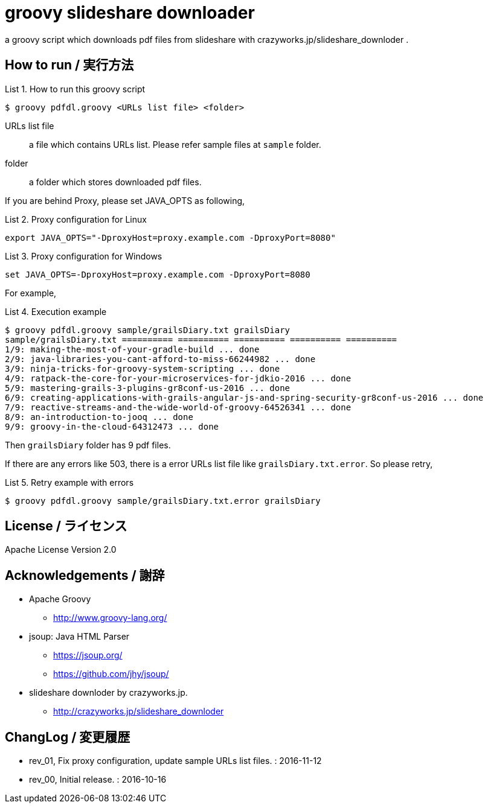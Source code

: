 = groovy slideshare downloader
:example-caption: List

a groovy script which downloads pdf files from slideshare with crazyworks.jp/slideshare_downloder .


== How to run / 実行方法

.How to run this groovy script
====
----
$ groovy pdfdl.groovy <URLs list file> <folder>
----
URLs list file:: a file which contains URLs list.
Please refer sample files at `sample` folder.
folder:: a folder which stores downloaded pdf files.
====


If you are behind Proxy, please set JAVA_OPTS as following,

.Proxy configuration for Linux
====
----
export JAVA_OPTS="-DproxyHost=proxy.example.com -DproxyPort=8080"
----
====

.Proxy configuration for Windows
====
----
set JAVA_OPTS=-DproxyHost=proxy.example.com -DproxyPort=8080
----
====


For example,

.Execution example
====
----
$ groovy pdfdl.groovy sample/grailsDiary.txt grailsDiary
sample/grailsDiary.txt ========== ========== ========== ========== ==========
1/9: making-the-most-of-your-gradle-build ... done
2/9: java-libraries-you-cant-afford-to-miss-66244982 ... done
3/9: ninja-tricks-for-groovy-system-scripting ... done
4/9: ratpack-the-core-for-your-microservices-for-jdkio-2016 ... done
5/9: mastering-grails-3-plugins-gr8conf-us-2016 ... done
6/9: creating-applications-with-grails-angular-js-and-spring-security-gr8conf-us-2016 ... done
7/9: reactive-streams-and-the-wide-world-of-groovy-64526341 ... done
8/9: an-introduction-to-jooq ... done
9/9: groovy-in-the-cloud-64312473 ... done
----
====

Then `grailsDiary` folder has 9 pdf files.

If there are any errors like 503,
there is a error URLs list file like `grailsDiary.txt.error`.
So please retry,


.Retry example with errors
====
----
$ groovy pdfdl.groovy sample/grailsDiary.txt.error grailsDiary
----
====


== License / ライセンス

Apache License Version 2.0


== Acknowledgements / 謝辞

* Apache Groovy
** http://www.groovy-lang.org/

* jsoup: Java HTML Parser
** https://jsoup.org/
** https://github.com/jhy/jsoup/

* slideshare downloder by crazyworks.jp.
** http://crazyworks.jp/slideshare_downloder


== ChangLog / 変更履歴

* rev_01, Fix proxy configuration, update sample URLs list files. : 2016-11-12

* rev_00, Initial release. : 2016-10-16

